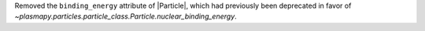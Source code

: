 Removed the ``binding_energy`` attribute of |Particle|, which had
previously been deprecated in favor
of `~plasmapy.particles.particle_class.Particle.nuclear_binding_energy`.
